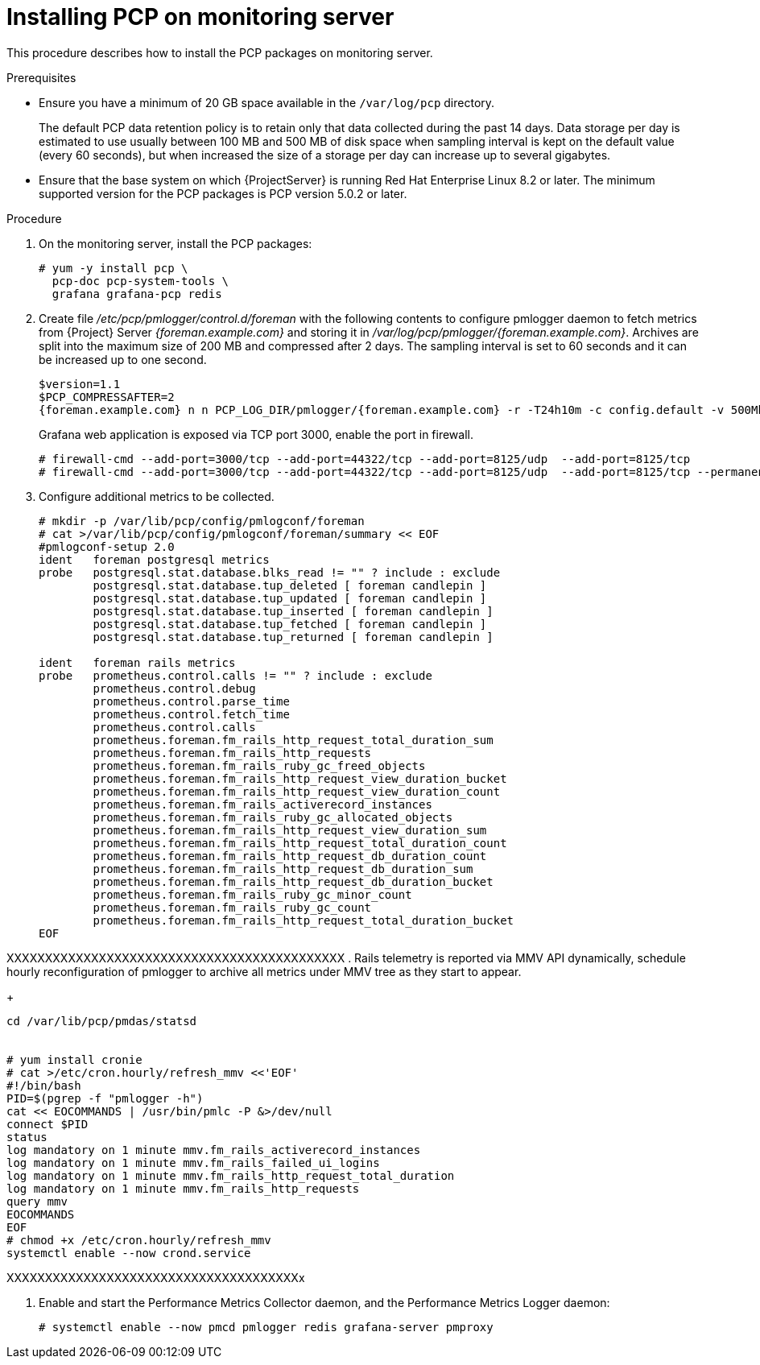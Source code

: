 [id='installing-pcp-on-target_{context}']
= Installing PCP on monitoring server

This procedure describes how to install the PCP packages on monitoring server.

.Prerequisites

* Ensure you have a minimum of 20 GB space available in the `/var/log/pcp` directory.
+
The default PCP data retention policy is to retain only that data collected during the past 14 days. Data storage per day is estimated to use usually between 100 MB and 500 MB of disk space when sampling interval is kept on the default value (every 60 seconds), but when increased the size of a storage per day can increase up to several gigabytes.
+
* Ensure that the base system on which {ProjectServer} is running Red{nbsp}Hat Enterprise Linux 8.2 or later. The minimum supported version for the PCP packages is PCP version 5.0.2 or later.

.Procedure

. On the monitoring server, install the PCP packages:
+
----
# yum -y install pcp \
  pcp-doc pcp-system-tools \
  grafana grafana-pcp redis
----
+
. Create file _/etc/pcp/pmlogger/control.d/foreman_ with the following contents to configure pmlogger daemon to fetch metrics from {Project} Server _{foreman.example.com}_ and storing it in _/var/log/pcp/pmlogger/{foreman.example.com}_. Archives are split into the maximum size of 200 MB and compressed after 2 days. The sampling interval is set to 60 seconds and it can be increased up to one second.
+
[options="nowrap" subs="verbatim,quotes,attributes"]
----
$version=1.1
$PCP_COMPRESSAFTER=2
{foreman.example.com} n n PCP_LOG_DIR/pmlogger/{foreman.example.com} -r -T24h10m -c config.default -v 500Mb -t 60
----
+
Grafana web application is exposed via TCP port 3000, enable the port in firewall.
+
----
# firewall-cmd --add-port=3000/tcp --add-port=44322/tcp --add-port=8125/udp  --add-port=8125/tcp
# firewall-cmd --add-port=3000/tcp --add-port=44322/tcp --add-port=8125/udp  --add-port=8125/tcp --permanent
----
+
. Configure additional metrics to be collected.
+
----
# mkdir -p /var/lib/pcp/config/pmlogconf/foreman
# cat >/var/lib/pcp/config/pmlogconf/foreman/summary << EOF
#pmlogconf-setup 2.0
ident   foreman postgresql metrics
probe   postgresql.stat.database.blks_read != "" ? include : exclude
        postgresql.stat.database.tup_deleted [ foreman candlepin ]
        postgresql.stat.database.tup_updated [ foreman candlepin ]
        postgresql.stat.database.tup_inserted [ foreman candlepin ]
        postgresql.stat.database.tup_fetched [ foreman candlepin ]
        postgresql.stat.database.tup_returned [ foreman candlepin ]

ident   foreman rails metrics
probe   prometheus.control.calls != "" ? include : exclude
        prometheus.control.debug
        prometheus.control.parse_time
        prometheus.control.fetch_time
        prometheus.control.calls
        prometheus.foreman.fm_rails_http_request_total_duration_sum
        prometheus.foreman.fm_rails_http_requests
        prometheus.foreman.fm_rails_ruby_gc_freed_objects
        prometheus.foreman.fm_rails_http_request_view_duration_bucket
        prometheus.foreman.fm_rails_http_request_view_duration_count
        prometheus.foreman.fm_rails_activerecord_instances
        prometheus.foreman.fm_rails_ruby_gc_allocated_objects
        prometheus.foreman.fm_rails_http_request_view_duration_sum
        prometheus.foreman.fm_rails_http_request_total_duration_count
        prometheus.foreman.fm_rails_http_request_db_duration_count
        prometheus.foreman.fm_rails_http_request_db_duration_sum
        prometheus.foreman.fm_rails_http_request_db_duration_bucket
        prometheus.foreman.fm_rails_ruby_gc_minor_count
        prometheus.foreman.fm_rails_ruby_gc_count
        prometheus.foreman.fm_rails_http_request_total_duration_bucket
EOF
----


XXXXXXXXXXXXXXXXXXXXXXXXXXXXXXXXXXXXXXXXXXXX
. Rails telemetry is reported via MMV API dynamically, schedule hourly reconfiguration of pmlogger to archive all metrics under MMV tree as they start to appear.
+
----
cd /var/lib/pcp/pmdas/statsd


# yum install cronie
# cat >/etc/cron.hourly/refresh_mmv <<'EOF'
#!/bin/bash
PID=$(pgrep -f "pmlogger -h")
cat << EOCOMMANDS | /usr/bin/pmlc -P &>/dev/null
connect $PID
status
log mandatory on 1 minute mmv.fm_rails_activerecord_instances
log mandatory on 1 minute mmv.fm_rails_failed_ui_logins
log mandatory on 1 minute mmv.fm_rails_http_request_total_duration
log mandatory on 1 minute mmv.fm_rails_http_requests
query mmv
EOCOMMANDS
EOF
# chmod +x /etc/cron.hourly/refresh_mmv
systemctl enable --now crond.service
----
XXXXXXXXXXXXXXXXXXXXXXXXXXXXXXXXXXXXXXx



. Enable and start the Performance Metrics Collector daemon, and the Performance Metrics Logger daemon:
+
----
# systemctl enable --now pmcd pmlogger redis grafana-server pmproxy
----